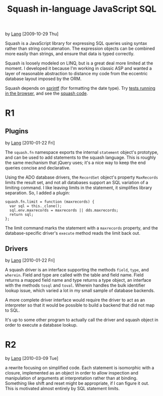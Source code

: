 #+TITLE: Squash in-language JavaScript SQL
by [[http://orangesoda.net/lang.html][Lang]] [2009-10-29 Thu]

Squash is a JavaScript library for expressing SQL queries using
syntax rather than string concatenation. The expression objects can
be combined more easily than strings, and ensure that data is typed
correctly.

Squash is loosely modeled on LINQ, but is a great deal more limited
at the moment. I developed it because I'm working in classic ASP and
wanted a layer of reasonable abstraction to distance my code from
the eccentric database layout imposed by the ORM.

Squash depends on [[http://code.google.com/p/sprintf/][sprintf]] (for formatting the date type).
Try [[file:javascript/squash.html][tests running in the browser]], and see the [[file:squash.js][squash code]].

* R1
** Plugins
  by [[http://orangesoda.net/lang.html][Lang]] [2010-01-22 Fri]

  The =squash.fn= namespace exports the internal =statement= object's
  prototype, and can be used to add statements to the squash language.
  This is roughly the same mechanism that jQuery uses; it's a nice way
  to keep the end queries concise and declarative.

  Using the ADO database drivers, the =RecordSet= object's property
  =MaxRecords= limits the result set, and not all databases support an
  SQL variation of a limiting command. I like leaving limits in the
  statement, it simplifies library separation. So, I added a plugin:

#+BEGIN_SRC js2
squash.fn.limit = function (maxrecords) {
  var sql = this._clone();
  sql.env.maxrecords = maxrecords || dds.maxrecords;
  return sql;
};
#+END_SRC

  The limit command marks the statement with a =maxrecords= property,
  and the database-specific driver's =execute= method reads the limit
  back out.

** Drivers
   by [[http://orangesoda.net/lang.html][Lang]] [2010-01-22 Fri]

   A squash driver is an interface supporting the methods =field=,
   =type=, and =wherein=. Field and type are called with the table and
   field name. Field returns a mapped field name and type returns a
   type object, an interface with the methods =tosql= and =toval=.
   Wherein handles the bulk identifier lookup issue, which varied a lot
   in my small sample of database backends.

   A more complete driver interface would require the driver to act as
   an interpreter so that it would be possible to build a backend that
   did not map to SQL.

   It's up to some other program to actually call the driver and squash
   object in order to execute a database lookup.

* R2
  by [[http://orangesoda.net/lang.html][Lang]] [2010-03-09 Tue]

  a rewrite focusing on simplified code. Each statement is isomorphic
  with a closure, implemented as an object in order to allow
  inspection and manipulation of arguments at interpretation rather
  than at binding. Something like shift and reset might be
  appropriate, if I can figure it out. This is motivated almost
  entirely by SQL statement limits.

  
